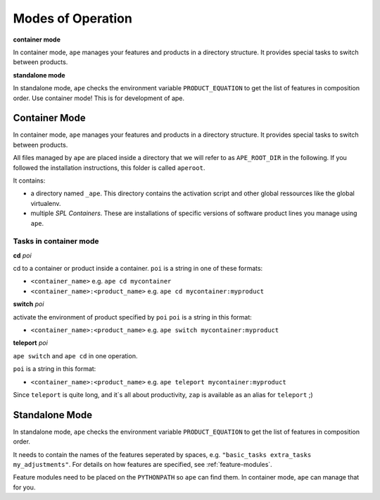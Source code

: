 .. _modes-of-operation:

********************
Modes of Operation
********************

**container mode**

In container mode, ``ape`` manages your features and products in a directory structure.
It provides special tasks to switch between products.

**standalone mode**

In standalone mode, ``ape`` checks the environment variable ``PRODUCT_EQUATION`` to get the list of features in composition order.
Use container mode! This is for development of ape.


Container Mode
=====================

In container mode, ``ape`` manages your features and products in a directory structure.
It provides special tasks to switch between products.

All files managed by ``ape`` are placed inside a directory that we will refer to as ``APE_ROOT_DIR`` in the following.
If you followed the installation instructions, this folder is called ``aperoot``.

It contains:

- a directory named ``_ape``. This directory contains the activation script and other global ressources like the global virtualenv.
- multiple *SPL Containers*. These are installations of specific versions of software product lines you manage using ``ape``.


Tasks in container mode
---------------------------


**cd** *poi*

cd to a container or product inside a container.
``poi`` is a string in one of these formats:

- ``<container_name>`` e.g. ``ape cd mycontainer``
- ``<container_name>:<product_name>`` e.g. ``ape cd mycontainer:myproduct``


**switch** *poi*

activate the environment of product specified by ``poi``
``poi`` is a string in this format:

- ``<container_name>:<product_name>`` e.g. ``ape switch mycontainer:myproduct``


**teleport** *poi*

``ape switch`` and ``ape cd`` in one operation.

``poi`` is a string in this format:

- ``<container_name>:<product_name>`` e.g. ``ape teleport mycontainer:myproduct``

Since ``teleport`` is quite long, and it`s all about productivity, ``zap`` is available as an alias for ``teleport`` ;)


Standalone Mode
=====================

In standalone mode, ``ape`` checks the environment variable ``PRODUCT_EQUATION`` to get the list of features in composition order.

It needs to contain the names of the features seperated by spaces, e.g. ``"basic_tasks extra_tasks my_adjustments"``.
For details on how features are specified, see :ref:`feature-modules`.

Feature modules need to be placed on the ``PYTHONPATH`` so ``ape`` can find them.
In container mode, ``ape`` can manage that for you.

